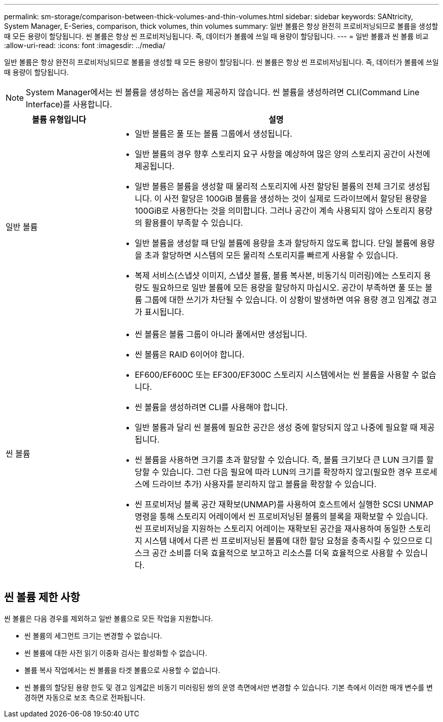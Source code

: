 ---
permalink: sm-storage/comparison-between-thick-volumes-and-thin-volumes.html 
sidebar: sidebar 
keywords: SANtricity, System Manager, E-Series, comparison, thick volumes, thin volumes 
summary: 일반 볼륨은 항상 완전히 프로비저닝되므로 볼륨을 생성할 때 모든 용량이 할당됩니다. 씬 볼륨은 항상 씬 프로비저닝됩니다. 즉, 데이터가 볼륨에 쓰일 때 용량이 할당됩니다. 
---
= 일반 볼륨과 씬 볼륨 비교
:allow-uri-read: 
:icons: font
:imagesdir: ../media/


[role="lead"]
일반 볼륨은 항상 완전히 프로비저닝되므로 볼륨을 생성할 때 모든 용량이 할당됩니다. 씬 볼륨은 항상 씬 프로비저닝됩니다. 즉, 데이터가 볼륨에 쓰일 때 용량이 할당됩니다.

[NOTE]
====
System Manager에서는 씬 볼륨을 생성하는 옵션을 제공하지 않습니다. 씬 볼륨을 생성하려면 CLI(Command Line Interface)를 사용합니다.

====
[cols="25h,~"]
|===
| 볼륨 유형입니다 | 설명 


 a| 
일반 볼륨
 a| 
* 일반 볼륨은 풀 또는 볼륨 그룹에서 생성됩니다.
* 일반 볼륨의 경우 향후 스토리지 요구 사항을 예상하여 많은 양의 스토리지 공간이 사전에 제공됩니다.
* 일반 볼륨은 볼륨을 생성할 때 물리적 스토리지에 사전 할당된 볼륨의 전체 크기로 생성됩니다. 이 사전 할당은 100GiB 볼륨을 생성하는 것이 실제로 드라이브에서 할당된 용량을 100GiB로 사용한다는 것을 의미합니다. 그러나 공간이 계속 사용되지 않아 스토리지 용량의 활용률이 부족할 수 있습니다.
* 일반 볼륨을 생성할 때 단일 볼륨에 용량을 초과 할당하지 않도록 합니다. 단일 볼륨에 용량을 초과 할당하면 시스템의 모든 물리적 스토리지를 빠르게 사용할 수 있습니다.
* 복제 서비스(스냅샷 이미지, 스냅샷 볼륨, 볼륨 복사본, 비동기식 미러링)에는 스토리지 용량도 필요하므로 일반 볼륨에 모든 용량을 할당하지 마십시오. 공간이 부족하면 풀 또는 볼륨 그룹에 대한 쓰기가 차단될 수 있습니다. 이 상황이 발생하면 여유 용량 경고 임계값 경고가 표시됩니다.




 a| 
씬 볼륨
 a| 
* 씬 볼륨은 볼륨 그룹이 아니라 풀에서만 생성됩니다.
* 씬 볼륨은 RAID 6이어야 합니다.
* EF600/EF600C 또는 EF300/EF300C 스토리지 시스템에서는 씬 볼륨을 사용할 수 없습니다.
* 씬 볼륨을 생성하려면 CLI를 사용해야 합니다.
* 일반 볼륨과 달리 씬 볼륨에 필요한 공간은 생성 중에 할당되지 않고 나중에 필요할 때 제공됩니다.
* 씬 볼륨을 사용하면 크기를 초과 할당할 수 있습니다. 즉, 볼륨 크기보다 큰 LUN 크기를 할당할 수 있습니다. 그런 다음 필요에 따라 LUN의 크기를 확장하지 않고(필요한 경우 프로세스에 드라이브 추가) 사용자를 분리하지 않고 볼륨을 확장할 수 있습니다.
* 씬 프로비저닝 블록 공간 재확보(UNMAP)를 사용하여 호스트에서 실행한 SCSI UNMAP 명령을 통해 스토리지 어레이에서 씬 프로비저닝된 볼륨의 블록을 재확보할 수 있습니다. 씬 프로비저닝을 지원하는 스토리지 어레이는 재확보된 공간을 재사용하여 동일한 스토리지 시스템 내에서 다른 씬 프로비저닝된 볼륨에 대한 할당 요청을 충족시킬 수 있으므로 디스크 공간 소비를 더욱 효율적으로 보고하고 리소스를 더욱 효율적으로 사용할 수 있습니다.


|===


== 씬 볼륨 제한 사항

씬 볼륨은 다음 경우를 제외하고 일반 볼륨으로 모든 작업을 지원합니다.

* 씬 볼륨의 세그먼트 크기는 변경할 수 없습니다.
* 씬 볼륨에 대한 사전 읽기 이중화 검사는 활성화할 수 없습니다.
* 볼륨 복사 작업에서는 씬 볼륨을 타겟 볼륨으로 사용할 수 없습니다.
* 씬 볼륨의 할당된 용량 한도 및 경고 임계값은 비동기 미러링된 쌍의 운영 측면에서만 변경할 수 있습니다. 기본 측에서 이러한 매개 변수를 변경하면 자동으로 보조 측으로 전파됩니다.

